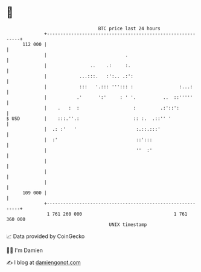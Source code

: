 * 👋

#+begin_example
                                     BTC price last 24 hours                    
                 +------------------------------------------------------------+ 
         112 000 |                                                            | 
                 |                             .                              | 
                 |                ..    .:     :.                             | 
                 |            ...:::.   :':.. .:':                            | 
                 |            :::   '.::: '''::: :                 :...:      | 
                 |           .'      ':'     : ' '.          ..  ::'''''      | 
                 |    .   :  :                    :         .:'::':           | 
   $ USD         |    :::.''.:                    :: :.  .::'' '              | 
                 |  .: :'   '                      :.::.:::'                  | 
                 |  :'                             ::':::                     | 
                 |                                 ''  :'                     | 
                 |                                                            | 
                 |                                                            | 
                 |                                                            | 
         109 000 |                                                            | 
                 +------------------------------------------------------------+ 
                  1 761 260 000                                  1 761 360 000  
                                         UNIX timestamp                         
#+end_example
📈 Data provided by CoinGecko

🧑‍💻 I'm Damien

✍️ I blog at [[https://www.damiengonot.com][damiengonot.com]]

